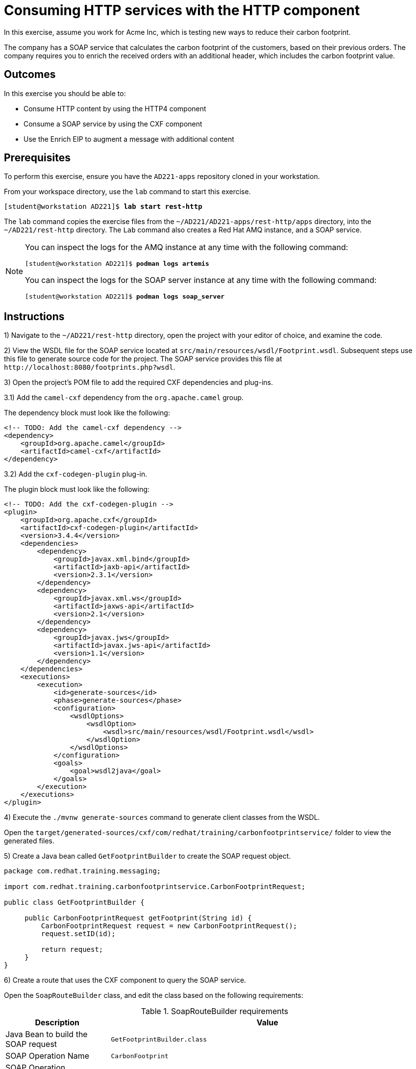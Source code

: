 ifndef::backend-docbook5,backend-docbook45[:imagesdir: ../../..]
[id='resthttp-practice']
= Consuming HTTP services with the HTTP component

In this exercise, assume you work for Acme Inc, which is testing new ways to reduce their carbon footprint.

The company has a SOAP service that calculates the carbon footprint of the customers, based on their previous orders.
The company requires you to enrich the received orders with an additional header, which includes the carbon footprint value.

== Outcomes

In this exercise you should be able to:

[compact]
* Consume HTTP content by using the HTTP4 component
* Consume a SOAP service by using the CXF component
* Use the Enrich EIP to augment a message with additional content

== Prerequisites

To perform this exercise, ensure you have the `+AD221-apps+` repository cloned in your workstation.

From your workspace directory, use the `+lab+` command to start this exercise.

[subs=+quotes]
----
[student@workstation AD221]$ *lab start rest-http*
----

The `+lab+` command copies the exercise files from the `+~/AD221/AD221-apps/rest-http/apps+` directory, into the `+~/AD221/rest-http+` directory.
The `+Lab+` command also creates a Red{nbsp}Hat AMQ instance, and a SOAP service.

[NOTE]
====
You can inspect the logs for the AMQ instance at any time with the following command:

[subs=+quotes]
----
[student@workstation AD221]$ *podman logs artemis*
----

You can inspect the logs for the SOAP server instance at any time with the following command:

[subs=+quotes]
----
[student@workstation AD221]$ *podman logs soap_server*
----
====

[role='Checklist']
== Instructions

1) Navigate to the `+~/AD221/rest-http+` directory, open the project with your editor of choice, and examine the code.

// -----------------------------------------------------------------------------

2) View the WSDL file for the SOAP service located at `+src/main/resources/wsdl/Footprint.wsdl+`.
Subsequent steps use this file to generate source code for the project.
The SOAP service provides this file at `+http://localhost:8080/footprints.php?wsdl+`.

// -----------------------------------------------------------------------------

3) Open the project's POM file to add the required CXF dependencies and plug-ins.

3.1) Add the `+camel-cxf+` dependency from the `+org.apache.camel+` group.

The dependency block must look like the following:

[subs=+quotes]
----
<!-- TODO: Add the camel-cxf dependency -->
`<dependency>
    <groupId>org.apache.camel</groupId>
    <artifactId>camel-cxf</artifactId>
</dependency>`
----

3.2) Add the `+cxf-codegen-plugin+` plug-in.

The plugin block must look like the following:

[subs=+quotes]
----
<!-- TODO: Add the cxf-codegen-plugin -->
`<plugin>
    <groupId>org.apache.cxf</groupId>
    <artifactId>cxf-codegen-plugin</artifactId>
    <version>3.4.4</version>
    <dependencies>
        <dependency>
            <groupId>javax.xml.bind</groupId>
            <artifactId>jaxb-api</artifactId>
            <version>2.3.1</version>
        </dependency>
        <dependency>
            <groupId>javax.xml.ws</groupId>
            <artifactId>jaxws-api</artifactId>
            <version>2.1</version>
        </dependency>
        <dependency>
            <groupId>javax.jws</groupId>
            <artifactId>javax.jws-api</artifactId>
            <version>1.1</version>
        </dependency>
    </dependencies>
    <executions>
        <execution>
            <id>generate-sources</id>
            <phase>generate-sources</phase>
            <configuration>
                <wsdlOptions>
                    <wsdlOption>
                        <wsdl>src/main/resources/wsdl/Footprint.wsdl</wsdl>
                    </wsdlOption>
                </wsdlOptions>
            </configuration>
            <goals>
                <goal>wsdl2java</goal>
            </goals>
        </execution>
    </executions>
</plugin>`
----

// -----------------------------------------------------------------------------

4) Execute the `+./mvnw generate-sources+` command to generate client classes from the WSDL.

Open the `+target/generated-sources/cxf/com/redhat/training/carbonfootprintservice/+` folder to view the generated files.

// -----------------------------------------------------------------------------

5) Create a Java bean called `+GetFootprintBuilder+` to create the SOAP request object.

[subs=+quotes]
----
package com.redhat.training.messaging;

import com.redhat.training.carbonfootprintservice.CarbonFootprintRequest;

public class GetFootprintBuilder {

     public CarbonFootprintRequest getFootprint(String id) {
         CarbonFootprintRequest request = new CarbonFootprintRequest();
         request.setID(id);

         return request;
     }
}
----

// -----------------------------------------------------------------------------

6) Create a route that uses the CXF component to query the SOAP service.

Open the `+SoapRouteBuilder+` class, and edit the class based on the following requirements:

.SoapRouteBuilder requirements
[cols="1,3", options="header"]
|===
| Description
| Value

| Java Bean to build the SOAP request
| `+GetFootprintBuilder.class+`

| SOAP Operation Name
| `+CarbonFootprint+`

| SOAP Operation Namespace
| `+http://training.redhat.com/CarbonFootprintService/+`

| URI for SOAP service
| `+http://localhost:8080/footprints.php+`

| SOAP service interface
| `+com.redhat.training.carbonfootprintservice.+`
`+CarbonFootprintEndpoint+`
|===

You must import the `+org.apache.camel.component.cxf.common.message.CxfConstants+` class.

The resulting route must look like the following:

[subs=+quotes]
----
from("direct:soap")
    .routeId(ROUTE_NAME)
    .setBody(jsonpath("$.Name"))
    .log("New body value: ${body}")
    `.bean(GetFootprintBuilder.class)
    .setHeader(CxfConstants.OPERATION_NAME, constant("CarbonFootprint"))
    .setHeader(CxfConstants.OPERATION_NAMESPACE,
        constant("http://training.redhat.com/CarbonFootprintService/"))
    .to("cxf://http://localhost:8080/footprints.php" + "?serviceClass=com.redhat.training.carbonfootprintservice.CarbonFootprintEndpoint")`
    .log("From SoapRouteBuilder: ${body[0].carbonFootprint}")
    .to("direct:log_orders");
----

// -----------------------------------------------------------------------------

7) Verify the correctness of the route by executing the unit tests.

Run the `+./mvnw clean -Dtest=SoapRouteBuilderTest test+` command, and verify that one unit test passes.

// -----------------------------------------------------------------------------

8) Implement an aggregation strategy to merge the content of two exchanges.
The implementation must add a header to an exchange based on the content of another exchange.

Create the `+HttpAggregationStrategy+` class with the following contents:

[subs=+quotes]
----
package com.redhat.training.messaging;

import org.apache.camel.processor.aggregate.AggregationStrategy;
import org.apache.camel.Exchange;
import com.redhat.training.carbonfootprintservice.CarbonFootprintResponse;

public class HttpAggregationStrategy implements AggregationStrategy {

    public static final String FOOTPRINT_HEADER = "FOOT_PRINT";

    public Exchange aggregate(Exchange original, Exchange resource) {
        CarbonFootprintResponse carbonFootprintResponse
            = resource.getIn().getBody(CarbonFootprintResponse.class);
        original.getIn().setHeader(FOOTPRINT_HEADER,
            carbonFootprintResponse.getCarbonFootprint());

        return original;
    }
}
----

// -----------------------------------------------------------------------------

9) Create a route to receive messages with orders, and enrich the message with data from the SOAP service.

Open the `+EnrichRouteBuilder+` class, and use the `+enrich+` method to pull data from the `+direct:soap+` endpoint.
Use the `+HttpAggregationStrategy+` class to enrich the original message with a new header value.

The route must look like the following:

[subs=+quotes]
----
from("direct:enrich")
    .routeId(ROUTE_NAME)
    `+.enrich("direct:soap", new HttpAggregationStrategy())+`
    .log("Order sent to fulfillment: ${body}")
    .log("New Header value: ${in.header.FOOT_PRINT}")
    .to("mock:fulfillmentSystem");
----

// -----------------------------------------------------------------------------

10) Verify the correctness of the route by executing the unit tests.

Run the `+./mvnw clean -Dtest=EnrichRouteBuilderTest test+` command, and verify that one unit test passes.

// -----------------------------------------------------------------------------

11) Build and run the application with the `+./mvnw clean spring-boot:run+` command.

Verify in the console output that the `+enrich-route+` route did not process any messages, and stop the application.

// -----------------------------------------------------------------------------

12) Open the `+JmsRouteBuilder+` class, and edit the route to send messages to the `+direct:enrich+` endpoint instead of the `+direct:soap+` endpoint.

The end of the modified route must look like the following:

[subs=+quotes]
----
_...output omitted..._
    choice()
        .when(jsonpath("$[?(@.Delivered == false)]"))
            .to("direct:log_orders")
        .when(jsonpath("$[?(@.Delivered == true)]"))
            `+.to("direct:enrich");+`
----

// -----------------------------------------------------------------------------

13) Build and run the application with the `+./mvnw clean spring-boot:run+` command.

Verify in the console output that the `+enrich-route+` route processed messages.

[subs=+quotes]
----
_...output omitted..._
... enrich-route : Order sent to fulfillment: {"ID":2 ... "customer-b"}
... enrich-route : New Header value: 16428.22
----

== Finish

Stop the Spring Boot application, return to your workspace directory, and use the `+lab+` command to complete this exercise.
This is important to ensure that resources from previous exercises do not impact upcoming exercises.

[subs=+quotes]
----
[student@workstation AD221]$ *lab finish rest-http*
----
